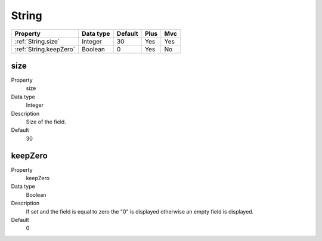 .. ==================================================
.. FOR YOUR INFORMATION
.. --------------------------------------------------
.. -*- coding: utf-8 -*- with BOM.

.. ==================================================
.. DEFINE SOME TEXTROLES
.. --------------------------------------------------
.. role::   underline
.. role::   typoscript(code)
.. role::   ts(typoscript)
  :class:  typoscript
.. role::   php(code)


String
------

======================================================= =========== ============ ==== ====
Property                                                Data type   Default      Plus Mvc
======================================================= =========== ============ ==== ====
:ref:`String.size`                                      Integer     30           Yes  Yes
:ref:`String.keepZero`                                  Boolean     0            Yes  No
======================================================= =========== ============ ==== ====

.. _String.size:

size
^^^^
   
.. container:: table-row

  Property
    size
  
  Data type
    Integer

  Description
    Size of the field.
   
  Default
    30


.. _String.keepZero:

keepZero
^^^^^^^^

.. container:: table-row

  Property
    keepZero
     
  Data type
    Boolean
    
  Description
    If set and the field is equal to zero the "0" is displayed otherwise
    an empty field is displayed.
     
  Default
    0
